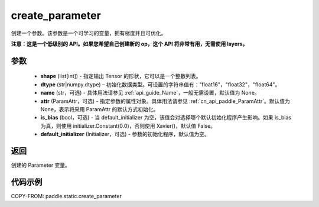 .. _cn_api_paddle_create_parameter:

create_parameter
-------------------------------


.. py:function:: paddle.create_parameter(shape,dtype,name=None,attr=None,is_bias=False,default_initializer=None)


创建一个参数。该参数是一个可学习的变量，拥有梯度并且可优化。

**注意：这是一个低级别的 API。如果您希望自己创建新的 op，这个 API 将非常有用，无需使用 layers。**

参数
::::::::::::

    - **shape** (list[int]) - 指定输出 Tensor 的形状，它可以是一个整数列表。
    - **dtype** (str|numpy.dtype) – 初始化数据类型。可设置的字符串值有："float16"，"float32"，"float64"。
    - **name** (str，可选) - 具体用法请参见 :ref:`api_guide_Name`，一般无需设置，默认值为 None。
    - **attr** (ParamAttr，可选) - 指定参数的属性对象。具体用法请参见 :ref:`cn_api_paddle_ParamAttr`。默认值为 None，表示将采用 ParamAttr 的默认方式初始化。
    - **is_bias** (bool，可选) - 当 default_initializer 为空，该值会对选择哪个默认初始化程序产生影响。如果 is_bias 为真，则使用 initializer.Constant(0.0)，否则使用 Xavier()，默认值 False。
    - **default_initializer** (Initializer，可选) - 参数的初始化程序，默认值为空。

返回
::::::::::::
创建的 Parameter 变量。

代码示例
::::::::::::

COPY-FROM: paddle.static.create_parameter
